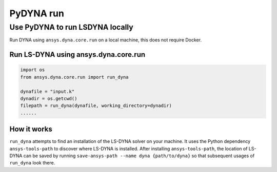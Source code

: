 PyDYNA run
==========

Use PyDYNA to run LSDYNA locally
~~~~~~~~~~~~~~~~~~~~~~~~~~~~~~~~

Run DYNA using ``ansys.dyna.core.run`` on a local machine,
this does not require Docker.


Run LS-DYNA using ansys.dyna.core.run
*************************************

.. code:: python

    import os
    from ansys.dyna.core.run import run_dyna

    dynafile = "input.k"
    dynadir = os.getcwd()
    filepath = run_dyna(dynafile, working_directory=dynadir)
    ......

How it works
************

``run_dyna`` attempts to find an installation of the LS-DYNA solver on your machine.
It uses the Python dependency ``ansys-tools-path`` to discover where LS-DYNA is installed.
After installing ``ansys-tools-path``, the location of LS-DYNA can be saved by running
``save-ansys-path --name dyna {path/to/dyna}`` so that subsequent usages of ``run_dyna``
look there.
